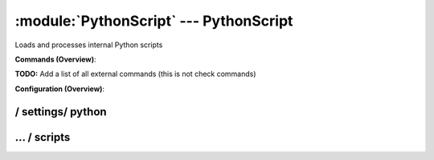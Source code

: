 .. default-domain:: nscp

.. module:: PythonScript
    :synopsis: Loads and processes internal Python scripts

=======================================
:module:`PythonScript` --- PythonScript
=======================================
Loads and processes internal Python scripts





**Commands (Overview)**: 

**TODO:** Add a list of all external commands (this is not check commands)

**Configuration (Overview)**:










/ settings/ python
------------------

.. confpath:: /settings/python
    :synopsis: LUA SCRIPT SECTION

    **LUA SCRIPT SECTION**

    | Section for the PythonScripts module.




    **Sample**::

        # LUA SCRIPT SECTION
        # Section for the PythonScripts module.
        [/settings/python]




…  / scripts
------------

.. confpath:: /settings/python/scripts
    :synopsis: PYTHON SCRIPTS SECTION

    **PYTHON SCRIPTS SECTION**

    | A list of scripts available to run from the PythonScript module.




    **Sample**::

        # PYTHON SCRIPTS SECTION
        # A list of scripts available to run from the PythonScript module.
        [/settings/python/scripts]


